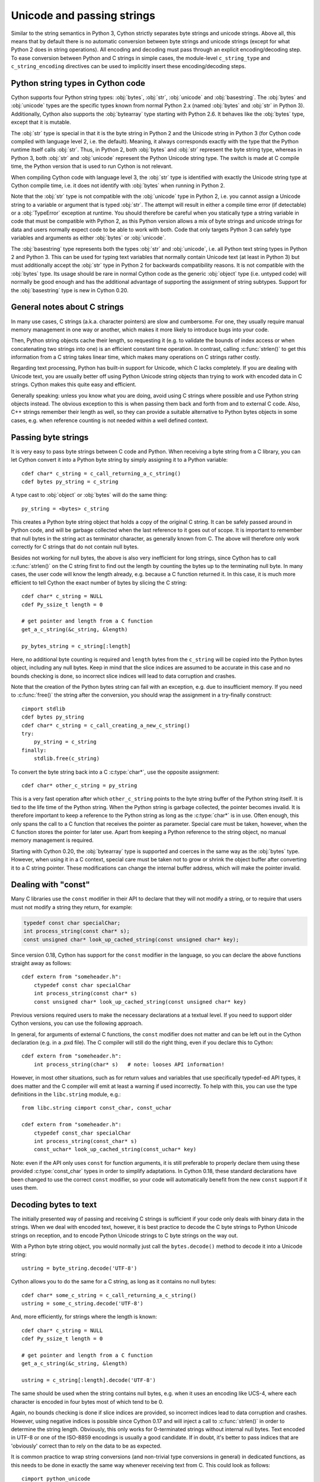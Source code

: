 .. highlight:: cython

Unicode and passing strings
===========================

Similar to the string semantics in Python 3, Cython strictly separates
byte strings and unicode strings.  Above all, this means that by default
there is no automatic conversion between byte strings and unicode strings
(except for what Python 2 does in string operations).  All encoding and
decoding must pass through an explicit encoding/decoding step.  To ease
conversion between Python and C strings in simple cases, the module-level
``c_string_type`` and ``c_string_encoding`` directives can be used to
implicitly insert these encoding/decoding steps.


Python string types in Cython code
----------------------------------

Cython supports four Python string types: :obj:`bytes`, :obj:`str`,
:obj:`unicode` and :obj:`basestring`.  The :obj:`bytes` and :obj:`unicode` types
are the specific types known from normal Python 2.x (named :obj:`bytes`
and :obj:`str` in Python 3).  Additionally, Cython also supports the
:obj:`bytearray` type starting with Python 2.6.  It behaves like the
:obj:`bytes` type, except that it is mutable.

The :obj:`str` type is special in that it is the byte string in Python 2
and the Unicode string in Python 3 (for Cython code compiled with
language level 2, i.e. the default).  Meaning, it always corresponds
exactly with the type that the Python runtime itself calls :obj:`str`.
Thus, in Python 2, both :obj:`bytes` and :obj:`str` represent the byte string
type, whereas in Python 3, both :obj:`str` and :obj:`unicode` represent the
Python Unicode string type.  The switch is made at C compile time, the
Python version that is used to run Cython is not relevant.

When compiling Cython code with language level 3, the :obj:`str` type is
identified with exactly the Unicode string type at Cython compile time,
i.e. it does not identify with :obj:`bytes` when running in Python 2.

Note that the :obj:`str` type is not compatible with the :obj:`unicode`
type in Python 2, i.e. you cannot assign a Unicode string to a variable
or argument that is typed :obj:`str`.  The attempt will result in either
a compile time error (if detectable) or a :obj:`TypeError` exception at
runtime.  You should therefore be careful when you statically type a
string variable in code that must be compatible with Python 2, as this
Python version allows a mix of byte strings and unicode strings for data
and users normally expect code to be able to work with both.  Code that
only targets Python 3 can safely type variables and arguments as either
:obj:`bytes` or :obj:`unicode`.

The :obj:`basestring` type represents both the types :obj:`str` and :obj:`unicode`,
i.e. all Python text string types in Python 2 and Python 3.  This can be
used for typing text variables that normally contain Unicode text (at
least in Python 3) but must additionally accept the :obj:`str` type in
Python 2 for backwards compatibility reasons.  It is not compatible with
the :obj:`bytes` type.  Its usage should be rare in normal Cython code as
the generic :obj:`object` type (i.e. untyped code) will normally be good
enough and has the additional advantage of supporting the assignment of
string subtypes.  Support for the :obj:`basestring` type is new in Cython
0.20.


General notes about C strings
-----------------------------

In many use cases, C strings (a.k.a. character pointers) are slow
and cumbersome.  For one, they usually require manual memory
management in one way or another, which makes it more likely to
introduce bugs into your code.

Then, Python string objects cache their length, so requesting it
(e.g. to validate the bounds of index access or when concatenating
two strings into one) is an efficient constant time operation.
In contrast, calling :c:func:`strlen()` to get this information
from a C string takes linear time, which makes many operations on
C strings rather costly.

Regarding text processing, Python has built-in support for Unicode,
which C lacks completely.  If you are dealing with Unicode text,
you are usually better off using Python Unicode string objects than
trying to work with encoded data in C strings.  Cython makes this
quite easy and efficient.

Generally speaking: unless you know what you are doing, avoid
using C strings where possible and use Python string objects instead.
The obvious exception to this is when passing them back and forth
from and to external C code.  Also, C++ strings remember their length
as well, so they can provide a suitable alternative to Python bytes
objects in some cases, e.g. when reference counting is not needed
within a well defined context.


Passing byte strings
--------------------

It is very easy to pass byte strings between C code and Python.
When receiving a byte string from a C library, you can let Cython
convert it into a Python byte string by simply assigning it to a
Python variable::

    cdef char* c_string = c_call_returning_a_c_string()
    cdef bytes py_string = c_string

A type cast to :obj:`object` or :obj:`bytes` will do the same thing::

    py_string = <bytes> c_string

This creates a Python byte string object that holds a copy of the
original C string.  It can be safely passed around in Python code, and
will be garbage collected when the last reference to it goes out of
scope.  It is important to remember that null bytes in the string act
as terminator character, as generally known from C.  The above will
therefore only work correctly for C strings that do not contain null
bytes.

Besides not working for null bytes, the above is also very inefficient
for long strings, since Cython has to call :c:func:`strlen()` on the
C string first to find out the length by counting the bytes up to the
terminating null byte.  In many cases, the user code will know the
length already, e.g. because a C function returned it.  In this case,
it is much more efficient to tell Cython the exact number of bytes by
slicing the C string::

    cdef char* c_string = NULL
    cdef Py_ssize_t length = 0

    # get pointer and length from a C function
    get_a_c_string(&c_string, &length)

    py_bytes_string = c_string[:length]

Here, no additional byte counting is required and ``length`` bytes from
the ``c_string`` will be copied into the Python bytes object, including
any null bytes.  Keep in mind that the slice indices are assumed to be
accurate in this case and no bounds checking is done, so incorrect
slice indices will lead to data corruption and crashes.

Note that the creation of the Python bytes string can fail with an
exception, e.g. due to insufficient memory.  If you need to
:c:func:`free()` the string after the conversion, you should wrap
the assignment in a try-finally construct::

    cimport stdlib
    cdef bytes py_string
    cdef char* c_string = c_call_creating_a_new_c_string()
    try:
        py_string = c_string
    finally:
        stdlib.free(c_string)

To convert the byte string back into a C :c:type:`char*`, use the
opposite assignment::

    cdef char* other_c_string = py_string

This is a very fast operation after which ``other_c_string`` points to
the byte string buffer of the Python string itself.  It is tied to the
life time of the Python string.  When the Python string is garbage
collected, the pointer becomes invalid.  It is therefore important to
keep a reference to the Python string as long as the :c:type:`char*`
is in use.  Often enough, this only spans the call to a C function that
receives the pointer as parameter.  Special care must be taken,
however, when the C function stores the pointer for later use.  Apart
from keeping a Python reference to the string object, no manual memory
management is required.

Starting with Cython 0.20, the :obj:`bytearray` type is supported and
coerces in the same way as the :obj:`bytes` type.  However, when using it
in a C context, special care must be taken not to grow or shrink the
object buffer after converting it to a C string pointer.  These
modifications can change the internal buffer address, which will make
the pointer invalid.

Dealing with "const"
--------------------

Many C libraries use the ``const`` modifier in their API to declare
that they will not modify a string, or to require that users must
not modify a string they return, for example:

.. code-block:: c

    typedef const char specialChar;
    int process_string(const char* s);
    const unsigned char* look_up_cached_string(const unsigned char* key);

Since version 0.18, Cython has support for the ``const`` modifier in
the language, so you can declare the above functions straight away as
follows::

    cdef extern from "someheader.h":
        ctypedef const char specialChar
        int process_string(const char* s)
        const unsigned char* look_up_cached_string(const unsigned char* key)

Previous versions required users to make the necessary declarations
at a textual level.  If you need to support older Cython versions,
you can use the following approach.

In general, for arguments of external C functions, the ``const``
modifier does not matter and can be left out in the Cython
declaration (e.g. in a .pxd file).  The C compiler will still do
the right thing, even if you declare this to Cython::

    cdef extern from "someheader.h":
        int process_string(char* s)   # note: looses API information!

However, in most other situations, such as for return values and
variables that use specifically typedef-ed API types, it does matter
and the C compiler will emit at least a warning if used incorrectly.
To help with this, you can use the type definitions in the
``libc.string`` module, e.g.::

    from libc.string cimport const_char, const_uchar

    cdef extern from "someheader.h":
        ctypedef const_char specialChar
        int process_string(const_char* s)
        const_uchar* look_up_cached_string(const_uchar* key)

Note: even if the API only uses ``const`` for function arguments,
it is still preferable to properly declare them using these
provided :c:type:`const_char` types in order to simplify adaptations.
In Cython 0.18, these standard declarations have been changed to
use the correct ``const`` modifier, so your code will automatically
benefit from the new ``const`` support if it uses them.


Decoding bytes to text
----------------------

The initially presented way of passing and receiving C strings is
sufficient if your code only deals with binary data in the strings.
When we deal with encoded text, however, it is best practice to decode
the C byte strings to Python Unicode strings on reception, and to
encode Python Unicode strings to C byte strings on the way out.

With a Python byte string object, you would normally just call the
``bytes.decode()`` method to decode it into a Unicode string::

    ustring = byte_string.decode('UTF-8')

Cython allows you to do the same for a C string, as long as it
contains no null bytes::

    cdef char* some_c_string = c_call_returning_a_c_string()
    ustring = some_c_string.decode('UTF-8')

And, more efficiently, for strings where the length is known::

    cdef char* c_string = NULL
    cdef Py_ssize_t length = 0

    # get pointer and length from a C function
    get_a_c_string(&c_string, &length)

    ustring = c_string[:length].decode('UTF-8')

The same should be used when the string contains null bytes, e.g. when
it uses an encoding like UCS-4, where each character is encoded in four
bytes most of which tend to be 0.

Again, no bounds checking is done if slice indices are provided, so
incorrect indices lead to data corruption and crashes.  However, using
negative indices is possible since Cython 0.17 and will inject a call
to :c:func:`strlen()` in order to determine the string length.
Obviously, this only works for 0-terminated strings without internal
null bytes.  Text encoded in UTF-8 or one of the ISO-8859 encodings is
usually a good candidate.  If in doubt, it's better to pass indices
that are 'obviously' correct than to rely on the data to be as expected.

It is common practice to wrap string conversions (and non-trivial type
conversions in general) in dedicated functions, as this needs to be
done in exactly the same way whenever receiving text from C.  This
could look as follows::

    cimport python_unicode
    cimport stdlib

    cdef unicode tounicode(char* s):
        return s.decode('UTF-8', 'strict')

    cdef unicode tounicode_with_length(
            char* s, size_t length):
        return s[:length].decode('UTF-8', 'strict')

    cdef unicode tounicode_with_length_and_free(
            char* s, size_t length):
        try:
            return s[:length].decode('UTF-8', 'strict')
        finally:
            stdlib.free(s)

Most likely, you will prefer shorter function names in your code based
on the kind of string being handled.  Different types of content often
imply different ways of handling them on reception.  To make the code
more readable and to anticipate future changes, it is good practice to
use separate conversion functions for different types of strings.

Encoding text to bytes
----------------------

The reverse way, converting a Python unicode string to a C
:c:type:`char*`, is pretty efficient by itself, assuming that what
you actually want is a memory managed byte string::

    py_byte_string = py_unicode_string.encode('UTF-8')
    cdef char* c_string = py_byte_string

As noted before, this takes the pointer to the byte buffer of the
Python byte string.  Trying to do the same without keeping a reference
to the Python byte string will fail with a compile error::

    # this will not compile !
    cdef char* c_string = py_unicode_string.encode('UTF-8')

Here, the Cython compiler notices that the code takes a pointer to a
temporary string result that will be garbage collected after the
assignment.  Later access to the invalidated pointer will read invalid
memory and likely result in a segfault.  Cython will therefore refuse
to compile this code.


C++ strings
-----------

When wrapping a C++ library, strings will usually come in the form of
the :c:type:`std::string` class.  As with C strings, Python byte strings
automatically coerce from and to C++ strings::

    # distutils: language = c++

    from libcpp.string cimport string

    cdef string s = py_bytes_object
    try:
        s.append('abc')
        py_bytes_object = s
    finally:
        del s

The memory management situation is different than in C because the
creation of a C++ string makes an independent copy of the string
buffer which the string object then owns.  It is therefore possible
to convert temporarily created Python objects directly into C++
strings.  A common way to make use of this is when encoding a Python
unicode string into a C++ string::

    cdef string cpp_string = py_unicode_string.encode('UTF-8')

Note that this involves a bit of overhead because it first encodes
the Unicode string into a temporarily created Python bytes object
and then copies its buffer into a new C++ string.

For the other direction, efficient decoding support is available
in Cython 0.17 and later::

    cdef string s = string('abcdefg')

    ustring1 = s.decode('UTF-8')
    ustring2 = s[2:-2].decode('UTF-8')

For C++ strings, decoding slices will always take the proper length
of the string into account and apply Python slicing semantics (e.g.
return empty strings for out-of-bounds indices).


Auto encoding and decoding
--------------------------

Cython 0.19 comes with two new directives: ``c_string_type`` and
``c_string_encoding``.  They can be used to change the Python string
types that C/C++ strings coerce from and to.  By default, they only
coerce from and to the bytes type, and encoding or decoding must
be done explicitly, as described above.

There are two use cases where this is inconvenient.  First, if all
C strings that are being processed (or the large majority) contain
text, automatic encoding and decoding from and to Python unicode
objects can reduce the code overhead a little.  In this case, you
can set the ``c_string_type`` directive in your module to :obj:`unicode`
and the ``c_string_encoding`` to the encoding that your C code uses,
for example::

    # cython: c_string_type=unicode, c_string_encoding=utf8

    cdef char* c_string = 'abcdefg'

    # implicit decoding:
    cdef object py_unicode_object = c_string

    # explicit conversion to Python bytes:
    py_bytes_object = <bytes>c_string

The second use case is when all C strings that are being processed
only contain ASCII encodable characters (e.g. numbers) and you want
your code to use the native legacy string type in Python 2 for them,
instead of always using Unicode. In this case, you can set the
string type to :obj:`str`::

    # cython: c_string_type=str, c_string_encoding=ascii

    cdef char* c_string = 'abcdefg'

    # implicit decoding in Py3, bytes conversion in Py2:
    cdef object py_str_object = c_string

    # explicit conversion to Python bytes:
    py_bytes_object = <bytes>c_string

    # explicit conversion to Python unicode:
    py_bytes_object = <unicode>c_string

The other direction, i.e. automatic encoding to C strings, is only
supported for the ASCII codec (and the "default encoding", which is
runtime specific and may or may not be ASCII).  This is because
CPython handles the memory management in this case by keeping an
encoded copy of the string alive together with the original unicode
string.  Otherwise, there would be no way to limit the lifetime of
the encoded string in any sensible way, thus rendering any attempt to
extract a C string pointer from it a dangerous endeavour.  As long
as you stick to the ASCII encoding for the ``c_string_encoding``
directive, though, the following will work::

    # cython: c_string_type=unicode, c_string_encoding=ascii

    def func():
        ustring = u'abc'
        cdef char* s = ustring
        return s[0]    # returns u'a'

(This example uses a function context in order to safely control the
lifetime of the Unicode string.  Global Python variables can be
modified from the outside, which makes it dangerous to rely on the
lifetime of their values.)


Source code encoding
--------------------

When string literals appear in the code, the source code encoding is
important.  It determines the byte sequence that Cython will store in
the C code for bytes literals, and the Unicode code points that Cython
builds for unicode literals when parsing the byte encoded source file.
Following `PEP 263`_, Cython supports the explicit declaration of
source file encodings.  For example, putting the following comment at
the top of an ``ISO-8859-15`` (Latin-9) encoded source file (into the
first or second line) is required to enable ``ISO-8859-15`` decoding
in the parser::

    # -*- coding: ISO-8859-15 -*-

When no explicit encoding declaration is provided, the source code is
parsed as UTF-8 encoded text, as specified by `PEP 3120`_.  `UTF-8`_
is a very common encoding that can represent the entire Unicode set of
characters and is compatible with plain ASCII encoded text that it
encodes efficiently.  This makes it a very good choice for source code
files which usually consist mostly of ASCII characters.

.. _`PEP 263`: http://www.python.org/dev/peps/pep-0263/
.. _`PEP 3120`: http://www.python.org/dev/peps/pep-3120/
.. _`UTF-8`: http://en.wikipedia.org/wiki/UTF-8

As an example, putting the following line into a UTF-8 encoded source
file will print ``5``, as UTF-8 encodes the letter ``'ö'`` in the two
byte sequence ``'\xc3\xb6'``::

    print( len(b'abcö') )

whereas the following ``ISO-8859-15`` encoded source file will print
``4``, as the encoding uses only 1 byte for this letter::

    # -*- coding: ISO-8859-15 -*-
    print( len(b'abcö') )

Note that the unicode literal ``u'abcö'`` is a correctly decoded four
character Unicode string in both cases, whereas the unprefixed Python
:obj:`str` literal ``'abcö'`` will become a byte string in Python 2 (thus
having length 4 or 5 in the examples above), and a 4 character Unicode
string in Python 3.  If you are not familiar with encodings, this may
not appear obvious at first read.  See `CEP 108`_ for details.

As a rule of thumb, it is best to avoid unprefixed non-ASCII :obj:`str`
literals and to use unicode string literals for all text.  Cython also
supports the ``__future__`` import ``unicode_literals`` that instructs
the parser to read all unprefixed :obj:`str` literals in a source file as
unicode string literals, just like Python 3.

.. _`CEP 108`: http://wiki.cython.org/enhancements/stringliterals

Single bytes and characters
---------------------------

The Python C-API uses the normal C :c:type:`char` type to represent
a byte value, but it has two special integer types for a Unicode code
point value, i.e. a single Unicode character: :c:type:`Py_UNICODE`
and :c:type:`Py_UCS4`.  Since version 0.13, Cython supports the
first natively, support for :c:type:`Py_UCS4` is new in Cython 0.15.
:c:type:`Py_UNICODE` is either defined as an unsigned 2-byte or
4-byte integer, or as :c:type:`wchar_t`, depending on the platform.
The exact type is a compile time option in the build of the CPython
interpreter and extension modules inherit this definition at C
compile time.  The advantage of :c:type:`Py_UCS4` is that it is
guaranteed to be large enough for any Unicode code point value,
regardless of the platform.  It is defined as a 32bit unsigned int
or long.

In Cython, the :c:type:`char` type behaves differently from the
:c:type:`Py_UNICODE` and :c:type:`Py_UCS4` types when coercing
to Python objects.  Similar to the behaviour of the bytes type in
Python 3, the :c:type:`char` type coerces to a Python integer
value by default, so that the following prints 65 and not ``A``::

    # -*- coding: ASCII -*-

    cdef char char_val = 'A'
    assert char_val == 65   # ASCII encoded byte value of 'A'
    print( char_val )

If you want a Python bytes string instead, you have to request it
explicitly, and the following will print ``A`` (or ``b'A'`` in Python
3)::

    print( <bytes>char_val )

The explicit coercion works for any C integer type.  Values outside of
the range of a :c:type:`char` or :c:type:`unsigned char` will raise an
:obj:`OverflowError` at runtime.  Coercion will also happen automatically
when assigning to a typed variable, e.g.::

    cdef bytes py_byte_string
    py_byte_string = char_val

On the other hand, the :c:type:`Py_UNICODE` and :c:type:`Py_UCS4`
types are rarely used outside of the context of a Python unicode string,
so their default behaviour is to coerce to a Python unicode object.  The
following will therefore print the character ``A``, as would the same
code with the :c:type:`Py_UNICODE` type::

    cdef Py_UCS4 uchar_val = u'A'
    assert uchar_val == 65 # character point value of u'A'
    print( uchar_val )

Again, explicit casting will allow users to override this behaviour.
The following will print 65::

    cdef Py_UCS4 uchar_val = u'A'
    print( <long>uchar_val )

Note that casting to a C :c:type:`long` (or :c:type:`unsigned long`) will work
just fine, as the maximum code point value that a Unicode character
can have is 1114111 (``0x10FFFF``).  On platforms with 32bit or more,
:c:type:`int` is just as good.


Narrow Unicode builds
----------------------

In narrow Unicode builds of CPython before version 3.3, i.e. builds
where ``sys.maxunicode`` is 65535 (such as all Windows builds, as
opposed to 1114111 in wide builds), it is still possible to use
Unicode character code points that do not fit into the 16 bit wide
:c:type:`Py_UNICODE` type.  For example, such a CPython build will
accept the unicode literal ``u'\U00012345'``.  However, the
underlying system level encoding leaks into Python space in this
case, so that the length of this literal becomes 2 instead of 1.
This also shows when iterating over it or when indexing into it.
The visible substrings are ``u'\uD808'`` and ``u'\uDF45'`` in this
example.  They form a so-called surrogate pair that represents the
above character.

For more information on this topic, it is worth reading the `Wikipedia
article about the UTF-16 encoding`_.

.. _`Wikipedia article about the UTF-16 encoding`: http://en.wikipedia.org/wiki/UTF-16/UCS-2

The same properties apply to Cython code that gets compiled for a
narrow CPython runtime environment.  In most cases, e.g. when
searching for a substring, this difference can be ignored as both the
text and the substring will contain the surrogates.  So most Unicode
processing code will work correctly also on narrow builds.  Encoding,
decoding and printing will work as expected, so that the above literal
turns into exactly the same byte sequence on both narrow and wide
Unicode platforms.

However, programmers should be aware that a single :c:type:`Py_UNICODE`
value (or single 'character' unicode string in CPython) may not be
enough to represent a complete Unicode character on narrow platforms.
For example, if an independent search for ``u'\uD808'`` and
``u'\uDF45'`` in a unicode string succeeds, this does not necessarily
mean that the character ``u'\U00012345`` is part of that string.  It
may well be that two different characters are in the string that just
happen to share a code unit with the surrogate pair of the character
in question.  Looking for substrings works correctly because the two
code units in the surrogate pair use distinct value ranges, so the
pair is always identifiable in a sequence of code points.

As of version 0.15, Cython has extended support for surrogate pairs so
that you can safely use an ``in`` test to search character values from
the full :c:type:`Py_UCS4` range even on narrow platforms::

    cdef Py_UCS4 uchar = 0x12345
    print( uchar in some_unicode_string )

Similarly, it can coerce a one character string with a high Unicode
code point value to a Py_UCS4 value on both narrow and wide Unicode
platforms::

    cdef Py_UCS4 uchar = u'\U00012345'
    assert uchar == 0x12345

In CPython 3.3 and later, the :c:type:`Py_UNICODE` type is an alias
for the system specific :c:type:`wchar_t` type and is no longer tied
to the internal representation of the Unicode string.  Instead, any
Unicode character can be represented on all platforms without
resorting to surrogate pairs.  This implies that narrow builds no
longer exist from that version on, regardless of the size of
:c:type:`Py_UNICODE`.  See
`PEP 393 <http://www.python.org/dev/peps/pep-0393/>`_  for details.

Cython 0.16 and later handles this change internally and does the right
thing also for single character values as long as either type inference
is applied to untyped variables or the portable :c:type:`Py_UCS4` type
is explicitly used in the source code instead of the platform specific
:c:type:`Py_UNICODE` type.  Optimisations that Cython applies to the
Python unicode type will automatically adapt to PEP 393 at C compile
time, as usual.

Iteration
---------

Cython 0.13 supports efficient iteration over :c:type:`char*`,
bytes and unicode strings, as long as the loop variable is
appropriately typed. So the following will generate the expected
C code::

    cdef char* c_string = ...

    cdef char c
    for c in c_string[:100]:
        if c == 'A': ...

The same applies to bytes objects::

    cdef bytes bytes_string = ...

    cdef char c
    for c in bytes_string:
        if c == 'A': ...

For unicode objects, Cython will automatically infer the type of the
loop variable as :c:type:`Py_UCS4`::

    cdef unicode ustring = ...

    # NOTE: no typing required for 'uchar' !
    for uchar in ustring:
        if uchar == u'A': ...

The automatic type inference usually leads to much more efficient code
here.  However, note that some unicode operations still require the
value to be a Python object, so Cython may end up generating redundant
conversion code for the loop variable value inside of the loop.  If
this leads to a performance degradation for a specific piece of code,
you can either type the loop variable as a Python object explicitly,
or assign its value to a Python typed variable somewhere inside of the
loop to enforce one-time coercion before running Python operations on
it.

There are also optimisations for ``in`` tests, so that the following
code will run in plain C code, (actually using a switch statement)::

    cdef Py_UCS4 uchar_val = get_a_unicode_character()
    if uchar_val in u'abcABCxY':
        ...

Combined with the looping optimisation above, this can result in very
efficient character switching code, e.g. in unicode parsers.

Windows and wide character APIs
-------------------------------

Windows system APIs natively support Unicode in the form of
zero-terminated UTF-16 encoded :c:type:`wchar_t*` strings, so called
"wide strings".

By default, Windows builds of CPython define :c:type:`Py_UNICODE` as
a synonym for :c:type:`wchar_t`. This makes internal :obj:`unicode`
representation compatible with UTF-16 and allows for efficient zero-copy
conversions. This also means that Windows builds are always
`Narrow Unicode builds`_ with all the caveats.

To aid interoperation with Windows APIs, Cython 0.19 supports wide
strings (in the form of :c:type:`Py_UNICODE*`) and implicitly converts
them to and from :obj:`unicode` string objects.  These conversions behave the
same way as they do for :c:type:`char*` and :obj:`bytes` as described in
`Passing byte strings`_.

In addition to automatic conversion, unicode literals that appear
in C context become C-level wide string literals and :py:func:`len`
built-in function is specialized to compute the length of zero-terminated
:c:type:`Py_UNICODE*` string or array.

Here is an example of how one would call a Unicode API on Windows::

    cdef extern from "Windows.h":

        ctypedef Py_UNICODE WCHAR
        ctypedef const WCHAR* LPCWSTR
        ctypedef void* HWND

        int MessageBoxW(HWND hWnd, LPCWSTR lpText, LPCWSTR lpCaption, int uType) 

    title = u"Windows Interop Demo - Python %d.%d.%d" % sys.version_info[:3]
    MessageBoxW(NULL, u"Hello Cython \u263a", title, 0)

.. Warning::

    The use of :c:type:`Py_UNICODE*` strings outside of Windows is
    strongly discouraged. :c:type:`Py_UNICODE` is inherently not
    portable between different platforms and Python versions.

    CPython 3.3 has moved to a flexible internal representation of
    unicode strings (:pep:`393`), making all :c:type:`Py_UNICODE` related
    APIs deprecated and inefficient.

One consequence of CPython 3.3 changes is that :py:func:`len` of
:obj:`unicode` strings is always measured in *code points* ("characters"),
while Windows API expect the number of UTF-16 *code units*
(where each surrogate is counted individually). To always get the number
of code units, call :c:func:`PyUnicode_GetSize` directly.
